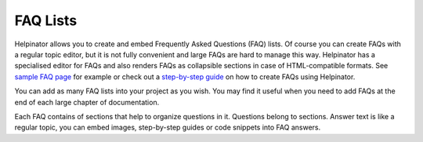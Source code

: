 ===========
FAQ Lists
===========


Helpinator allows you to create and embed Frequently Asked Questions (FAQ) lists. Of course you can create FAQs with a regular topic editor, but it is not fully convenient and large FAQs are hard to manage this way. Helpinator has a specialised editor for FAQs and also renders FAQs as collapsible sections in case of HTML-compatible formats. See  `sample FAQ page <#t72C2DB989C7F48D78DC8DF047285B9B2>`_ for example or check out a  `step-by-step guide <#t1A7742BC33B047AC94CFE41E97B6537A>`_ on how to create FAQs using Helpinator.


You can add as many FAQ lists into your project as you wish. You may find it useful when you need to add FAQs at the end of each large chapter of documentation.

Each FAQ contains of sections that help to organize questions in it. Questions belong to sections. Answer text is like a regular topic, you can embed images, step-by-step guides or code snippets into FAQ answers. 
